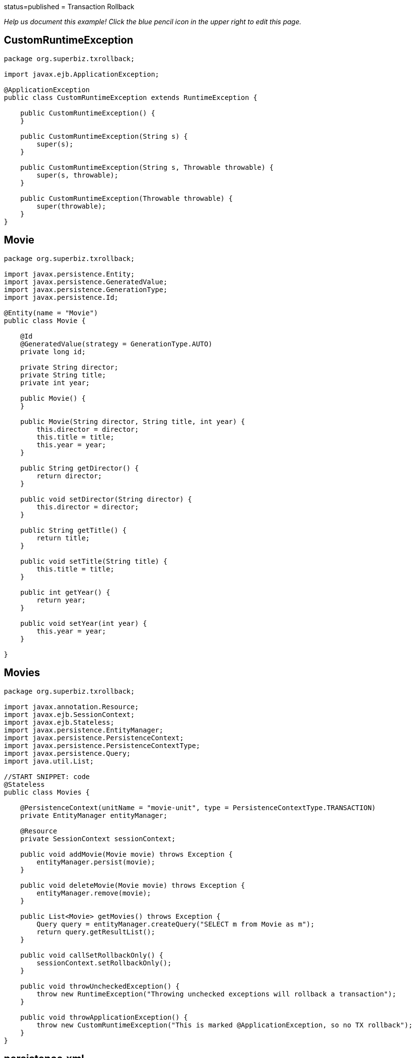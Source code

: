 :index-group: Transactions :jbake-type: page :jbake-status:
status=published = Transaction Rollback

_Help us document this example! Click the blue pencil icon in the upper
right to edit this page._

== CustomRuntimeException

....
package org.superbiz.txrollback;

import javax.ejb.ApplicationException;

@ApplicationException
public class CustomRuntimeException extends RuntimeException {

    public CustomRuntimeException() {
    }

    public CustomRuntimeException(String s) {
        super(s);
    }

    public CustomRuntimeException(String s, Throwable throwable) {
        super(s, throwable);
    }

    public CustomRuntimeException(Throwable throwable) {
        super(throwable);
    }
}
....

== Movie

....
package org.superbiz.txrollback;

import javax.persistence.Entity;
import javax.persistence.GeneratedValue;
import javax.persistence.GenerationType;
import javax.persistence.Id;

@Entity(name = "Movie")
public class Movie {

    @Id
    @GeneratedValue(strategy = GenerationType.AUTO)
    private long id;

    private String director;
    private String title;
    private int year;

    public Movie() {
    }

    public Movie(String director, String title, int year) {
        this.director = director;
        this.title = title;
        this.year = year;
    }

    public String getDirector() {
        return director;
    }

    public void setDirector(String director) {
        this.director = director;
    }

    public String getTitle() {
        return title;
    }

    public void setTitle(String title) {
        this.title = title;
    }

    public int getYear() {
        return year;
    }

    public void setYear(int year) {
        this.year = year;
    }

}
....

== Movies

....
package org.superbiz.txrollback;

import javax.annotation.Resource;
import javax.ejb.SessionContext;
import javax.ejb.Stateless;
import javax.persistence.EntityManager;
import javax.persistence.PersistenceContext;
import javax.persistence.PersistenceContextType;
import javax.persistence.Query;
import java.util.List;

//START SNIPPET: code
@Stateless
public class Movies {

    @PersistenceContext(unitName = "movie-unit", type = PersistenceContextType.TRANSACTION)
    private EntityManager entityManager;

    @Resource
    private SessionContext sessionContext;

    public void addMovie(Movie movie) throws Exception {
        entityManager.persist(movie);
    }

    public void deleteMovie(Movie movie) throws Exception {
        entityManager.remove(movie);
    }

    public List<Movie> getMovies() throws Exception {
        Query query = entityManager.createQuery("SELECT m from Movie as m");
        return query.getResultList();
    }

    public void callSetRollbackOnly() {
        sessionContext.setRollbackOnly();
    }

    public void throwUncheckedException() {
        throw new RuntimeException("Throwing unchecked exceptions will rollback a transaction");
    }

    public void throwApplicationException() {
        throw new CustomRuntimeException("This is marked @ApplicationException, so no TX rollback");
    }
}
....

== persistence.xml

....
<persistence xmlns="http://java.sun.com/xml/ns/persistence" version="1.0">

  <persistence-unit name="movie-unit">
    <jta-data-source>movieDatabase</jta-data-source>
    <non-jta-data-source>movieDatabaseUnmanaged</non-jta-data-source>
    <class>org.superbiz.testinjection.MoviesTest.Movie</class>

    <properties>
      <property name="openjpa.jdbc.SynchronizeMappings" value="buildSchema(ForeignKeys=true)"/>
    </properties>
  </persistence-unit>
</persistence>
....

== MoviesTest

....
package org.superbiz.txrollback;

import junit.framework.TestCase;

import javax.annotation.Resource;
import javax.ejb.EJB;
import javax.ejb.embeddable.EJBContainer;
import javax.persistence.EntityManager;
import javax.persistence.PersistenceContext;
import javax.transaction.RollbackException;
import javax.transaction.UserTransaction;
import java.util.List;
import java.util.Properties;

//START SNIPPET: code
public class MoviesTest extends TestCase {

    @EJB
    private Movies movies;

    @Resource
    private UserTransaction userTransaction;

    @PersistenceContext
    private EntityManager entityManager;

    private EJBContainer ejbContainer;

    public void setUp() throws Exception {
        Properties p = new Properties();
        p.put("movieDatabase", "new://Resource?type=DataSource");
        p.put("movieDatabase.JdbcDriver", "org.hsqldb.jdbcDriver");
        p.put("movieDatabase.JdbcUrl", "jdbc:hsqldb:mem:moviedb" + System.currentTimeMillis());

        ejbContainer = EJBContainer.createEJBContainer(p);
        ejbContainer.getContext().bind("inject", this);
    }

    @Override
    protected void tearDown() throws Exception {
        ejbContainer.close();
    }

    /**
     * Standard successful transaction scenario.  The data created inside
     * the transaction is visible after the transaction completes.
     * <p/>
     * Note that UserTransaction is only usable by Bean-Managed Transaction
     * beans, which can be specified with @TransactionManagement(BEAN)
     */
    public void testCommit() throws Exception {

        userTransaction.begin();

        try {
            entityManager.persist(new Movie("Quentin Tarantino", "Reservoir Dogs", 1992));
            entityManager.persist(new Movie("Joel Coen", "Fargo", 1996));
            entityManager.persist(new Movie("Joel Coen", "The Big Lebowski", 1998));

            List<Movie> list = movies.getMovies();
            assertEquals("List.size()", 3, list.size());
        } finally {
            userTransaction.commit();
        }

        // Transaction was committed
        List<Movie> list = movies.getMovies();
        assertEquals("List.size()", 3, list.size());
    }

    /**
     * Standard transaction rollback scenario.  The data created inside
     * the transaction is not visible after the transaction completes.
     */
    public void testUserTransactionRollback() throws Exception {

        userTransaction.begin();

        try {
            entityManager.persist(new Movie("Quentin Tarantino", "Reservoir Dogs", 1992));
            entityManager.persist(new Movie("Joel Coen", "Fargo", 1996));
            entityManager.persist(new Movie("Joel Coen", "The Big Lebowski", 1998));

            List<Movie> list = movies.getMovies();
            assertEquals("List.size()", 3, list.size());
        } finally {
            userTransaction.rollback();
        }

        // Transaction was rolled back
        List<Movie> list = movies.getMovies();
        assertEquals("List.size()", 0, list.size());
    }

    /**
     * Transaction is marked for rollback inside the bean via
     * calling the javax.ejb.SessionContext.setRollbackOnly() method
     * <p/>
     * This is the cleanest way to make a transaction rollback.
     */
    public void testMarkedRollback() throws Exception {

        userTransaction.begin();

        try {
            entityManager.persist(new Movie("Quentin Tarantino", "Reservoir Dogs", 1992));
            entityManager.persist(new Movie("Joel Coen", "Fargo", 1996));
            entityManager.persist(new Movie("Joel Coen", "The Big Lebowski", 1998));

            List<Movie> list = movies.getMovies();
            assertEquals("List.size()", 3, list.size());

            movies.callSetRollbackOnly();
        } finally {
            try {
                userTransaction.commit();
                fail("A RollbackException should have been thrown");
            } catch (RollbackException e) {
                // Pass
            }
        }

        // Transaction was rolled back
        List<Movie> list = movies.getMovies();
        assertEquals("List.size()", 0, list.size());
    }

    /**
     * Throwing an unchecked exception from a bean will cause
     * the container to call setRollbackOnly() and discard the
     * bean instance from further use without calling any @PreDestroy
     * methods on the bean instance.
     */
    public void testExceptionBasedRollback() throws Exception {

        userTransaction.begin();

        try {
            entityManager.persist(new Movie("Quentin Tarantino", "Reservoir Dogs", 1992));
            entityManager.persist(new Movie("Joel Coen", "Fargo", 1996));
            entityManager.persist(new Movie("Joel Coen", "The Big Lebowski", 1998));

            List<Movie> list = movies.getMovies();
            assertEquals("List.size()", 3, list.size());

            try {
                movies.throwUncheckedException();
            } catch (RuntimeException e) {
                // Good, this will cause the tx to rollback
            }
        } finally {
            try {
                userTransaction.commit();
                fail("A RollbackException should have been thrown");
            } catch (RollbackException e) {
                // Pass
            }
        }

        // Transaction was rolled back
        List<Movie> list = movies.getMovies();
        assertEquals("List.size()", 0, list.size());
    }

    /**
     * It is still possible to throw unchecked (runtime) exceptions
     * without dooming the transaction by marking the exception
     * with the @ApplicationException annotation or in the ejb-jar.xml
     * deployment descriptor via the <application-exception> tag
     */
    public void testCommit2() throws Exception {

        userTransaction.begin();

        try {
            entityManager.persist(new Movie("Quentin Tarantino", "Reservoir Dogs", 1992));
            entityManager.persist(new Movie("Joel Coen", "Fargo", 1996));
            entityManager.persist(new Movie("Joel Coen", "The Big Lebowski", 1998));

            List<Movie> list = movies.getMovies();
            assertEquals("List.size()", 3, list.size());

            try {
                movies.throwApplicationException();
            } catch (RuntimeException e) {
                // This will *not* cause the tx to rollback
                // because it is marked as an @ApplicationException
            }
        } finally {
            userTransaction.commit();
        }

        // Transaction was committed
        List<Movie> list = movies.getMovies();
        assertEquals("List.size()", 3, list.size());
    }
}
....

== Running

....
-------------------------------------------------------
 T E S T S
-------------------------------------------------------
Running org.superbiz.txrollback.MoviesTest
Apache OpenEJB 4.0.0-beta-1    build: 20111002-04:06
http://tomee.apache.org/
INFO - openejb.home = /Users/dblevins/examples/transaction-rollback
INFO - openejb.base = /Users/dblevins/examples/transaction-rollback
INFO - Using 'javax.ejb.embeddable.EJBContainer=true'
INFO - Configuring Service(id=Default Security Service, type=SecurityService, provider-id=Default Security Service)
INFO - Configuring Service(id=Default Transaction Manager, type=TransactionManager, provider-id=Default Transaction Manager)
INFO - Configuring Service(id=movieDatabase, type=Resource, provider-id=Default JDBC Database)
INFO - Found EjbModule in classpath: /Users/dblevins/examples/transaction-rollback/target/classes
INFO - Beginning load: /Users/dblevins/examples/transaction-rollback/target/classes
INFO - Configuring enterprise application: /Users/dblevins/examples/transaction-rollback
WARN - Method 'lookup' is not available for 'javax.annotation.Resource'. Probably using an older Runtime.
INFO - Configuring Service(id=Default Stateless Container, type=Container, provider-id=Default Stateless Container)
INFO - Auto-creating a container for bean Movies: Container(type=STATELESS, id=Default Stateless Container)
INFO - Configuring Service(id=Default Managed Container, type=Container, provider-id=Default Managed Container)
INFO - Auto-creating a container for bean org.superbiz.txrollback.MoviesTest: Container(type=MANAGED, id=Default Managed Container)
INFO - Configuring PersistenceUnit(name=movie-unit)
INFO - Auto-creating a Resource with id 'movieDatabaseNonJta' of type 'DataSource for 'movie-unit'.
INFO - Configuring Service(id=movieDatabaseNonJta, type=Resource, provider-id=movieDatabase)
INFO - Adjusting PersistenceUnit movie-unit <non-jta-data-source> to Resource ID 'movieDatabaseNonJta' from 'movieDatabaseUnmanaged'
INFO - Enterprise application "/Users/dblevins/examples/transaction-rollback" loaded.
INFO - Assembling app: /Users/dblevins/examples/transaction-rollback
INFO - PersistenceUnit(name=movie-unit, provider=org.apache.openjpa.persistence.PersistenceProviderImpl) - provider time 412ms
INFO - Jndi(name="java:global/transaction-rollback/Movies!org.superbiz.txrollback.Movies")
INFO - Jndi(name="java:global/transaction-rollback/Movies")
INFO - Jndi(name="java:global/EjbModule1718375554/org.superbiz.txrollback.MoviesTest!org.superbiz.txrollback.MoviesTest")
INFO - Jndi(name="java:global/EjbModule1718375554/org.superbiz.txrollback.MoviesTest")
INFO - Created Ejb(deployment-id=Movies, ejb-name=Movies, container=Default Stateless Container)
INFO - Created Ejb(deployment-id=org.superbiz.txrollback.MoviesTest, ejb-name=org.superbiz.txrollback.MoviesTest, container=Default Managed Container)
INFO - Started Ejb(deployment-id=Movies, ejb-name=Movies, container=Default Stateless Container)
INFO - Started Ejb(deployment-id=org.superbiz.txrollback.MoviesTest, ejb-name=org.superbiz.txrollback.MoviesTest, container=Default Managed Container)
INFO - Deployed Application(path=/Users/dblevins/examples/transaction-rollback)
WARN - The class "org.superbiz.testinjection.MoviesTest.Movie" listed in the openjpa.MetaDataFactory configuration property could not be loaded by sun.misc.Launcher$AppClassLoader@39172e08; ignoring.
WARN - The class "org.superbiz.testinjection.MoviesTest.Movie" listed in the openjpa.MetaDataFactory configuration property could not be loaded by sun.misc.Launcher$AppClassLoader@39172e08; ignoring.
WARN - The class "org.superbiz.testinjection.MoviesTest.Movie" listed in the openjpa.MetaDataFactory configuration property could not be loaded by sun.misc.Launcher$AppClassLoader@39172e08; ignoring.
INFO - Undeploying app: /Users/dblevins/examples/transaction-rollback
INFO - Closing DataSource: movieDatabase
INFO - Closing DataSource: movieDatabaseNonJta
Apache OpenEJB 4.0.0-beta-1    build: 20111002-04:06
http://tomee.apache.org/
INFO - openejb.home = /Users/dblevins/examples/transaction-rollback
INFO - openejb.base = /Users/dblevins/examples/transaction-rollback
INFO - Using 'javax.ejb.embeddable.EJBContainer=true'
INFO - Configuring Service(id=Default Security Service, type=SecurityService, provider-id=Default Security Service)
INFO - Configuring Service(id=Default Transaction Manager, type=TransactionManager, provider-id=Default Transaction Manager)
INFO - Configuring Service(id=movieDatabase, type=Resource, provider-id=Default JDBC Database)
INFO - Found EjbModule in classpath: /Users/dblevins/examples/transaction-rollback/target/classes
INFO - Beginning load: /Users/dblevins/examples/transaction-rollback/target/classes
INFO - Configuring enterprise application: /Users/dblevins/examples/transaction-rollback
INFO - Configuring Service(id=Default Stateless Container, type=Container, provider-id=Default Stateless Container)
INFO - Auto-creating a container for bean Movies: Container(type=STATELESS, id=Default Stateless Container)
INFO - Configuring Service(id=Default Managed Container, type=Container, provider-id=Default Managed Container)
INFO - Auto-creating a container for bean org.superbiz.txrollback.MoviesTest: Container(type=MANAGED, id=Default Managed Container)
INFO - Configuring PersistenceUnit(name=movie-unit)
INFO - Auto-creating a Resource with id 'movieDatabaseNonJta' of type 'DataSource for 'movie-unit'.
INFO - Configuring Service(id=movieDatabaseNonJta, type=Resource, provider-id=movieDatabase)
INFO - Adjusting PersistenceUnit movie-unit <non-jta-data-source> to Resource ID 'movieDatabaseNonJta' from 'movieDatabaseUnmanaged'
INFO - Enterprise application "/Users/dblevins/examples/transaction-rollback" loaded.
INFO - Assembling app: /Users/dblevins/examples/transaction-rollback
INFO - PersistenceUnit(name=movie-unit, provider=org.apache.openjpa.persistence.PersistenceProviderImpl) - provider time 5ms
INFO - Jndi(name="java:global/transaction-rollback/Movies!org.superbiz.txrollback.Movies")
INFO - Jndi(name="java:global/transaction-rollback/Movies")
INFO - Jndi(name="java:global/EjbModule935567559/org.superbiz.txrollback.MoviesTest!org.superbiz.txrollback.MoviesTest")
INFO - Jndi(name="java:global/EjbModule935567559/org.superbiz.txrollback.MoviesTest")
INFO - Created Ejb(deployment-id=Movies, ejb-name=Movies, container=Default Stateless Container)
INFO - Created Ejb(deployment-id=org.superbiz.txrollback.MoviesTest, ejb-name=org.superbiz.txrollback.MoviesTest, container=Default Managed Container)
INFO - Started Ejb(deployment-id=Movies, ejb-name=Movies, container=Default Stateless Container)
INFO - Started Ejb(deployment-id=org.superbiz.txrollback.MoviesTest, ejb-name=org.superbiz.txrollback.MoviesTest, container=Default Managed Container)
INFO - Deployed Application(path=/Users/dblevins/examples/transaction-rollback)
WARN - The class "org.superbiz.testinjection.MoviesTest.Movie" listed in the openjpa.MetaDataFactory configuration property could not be loaded by sun.misc.Launcher$AppClassLoader@39172e08; ignoring.
WARN - The class "org.superbiz.testinjection.MoviesTest.Movie" listed in the openjpa.MetaDataFactory configuration property could not be loaded by sun.misc.Launcher$AppClassLoader@39172e08; ignoring.
WARN - The class "org.superbiz.testinjection.MoviesTest.Movie" listed in the openjpa.MetaDataFactory configuration property could not be loaded by sun.misc.Launcher$AppClassLoader@39172e08; ignoring.
INFO - Undeploying app: /Users/dblevins/examples/transaction-rollback
INFO - Closing DataSource: movieDatabase
INFO - Closing DataSource: movieDatabaseNonJta
Apache OpenEJB 4.0.0-beta-1    build: 20111002-04:06
http://tomee.apache.org/
INFO - openejb.home = /Users/dblevins/examples/transaction-rollback
INFO - openejb.base = /Users/dblevins/examples/transaction-rollback
INFO - Using 'javax.ejb.embeddable.EJBContainer=true'
INFO - Configuring Service(id=Default Security Service, type=SecurityService, provider-id=Default Security Service)
INFO - Configuring Service(id=Default Transaction Manager, type=TransactionManager, provider-id=Default Transaction Manager)
INFO - Configuring Service(id=movieDatabase, type=Resource, provider-id=Default JDBC Database)
INFO - Found EjbModule in classpath: /Users/dblevins/examples/transaction-rollback/target/classes
INFO - Beginning load: /Users/dblevins/examples/transaction-rollback/target/classes
INFO - Configuring enterprise application: /Users/dblevins/examples/transaction-rollback
INFO - Configuring Service(id=Default Stateless Container, type=Container, provider-id=Default Stateless Container)
INFO - Auto-creating a container for bean Movies: Container(type=STATELESS, id=Default Stateless Container)
INFO - Configuring Service(id=Default Managed Container, type=Container, provider-id=Default Managed Container)
INFO - Auto-creating a container for bean org.superbiz.txrollback.MoviesTest: Container(type=MANAGED, id=Default Managed Container)
INFO - Configuring PersistenceUnit(name=movie-unit)
INFO - Auto-creating a Resource with id 'movieDatabaseNonJta' of type 'DataSource for 'movie-unit'.
INFO - Configuring Service(id=movieDatabaseNonJta, type=Resource, provider-id=movieDatabase)
INFO - Adjusting PersistenceUnit movie-unit <non-jta-data-source> to Resource ID 'movieDatabaseNonJta' from 'movieDatabaseUnmanaged'
INFO - Enterprise application "/Users/dblevins/examples/transaction-rollback" loaded.
INFO - Assembling app: /Users/dblevins/examples/transaction-rollback
INFO - PersistenceUnit(name=movie-unit, provider=org.apache.openjpa.persistence.PersistenceProviderImpl) - provider time 5ms
INFO - Jndi(name="java:global/transaction-rollback/Movies!org.superbiz.txrollback.Movies")
INFO - Jndi(name="java:global/transaction-rollback/Movies")
INFO - Jndi(name="java:global/EjbModule1961109485/org.superbiz.txrollback.MoviesTest!org.superbiz.txrollback.MoviesTest")
INFO - Jndi(name="java:global/EjbModule1961109485/org.superbiz.txrollback.MoviesTest")
INFO - Created Ejb(deployment-id=Movies, ejb-name=Movies, container=Default Stateless Container)
INFO - Created Ejb(deployment-id=org.superbiz.txrollback.MoviesTest, ejb-name=org.superbiz.txrollback.MoviesTest, container=Default Managed Container)
INFO - Started Ejb(deployment-id=Movies, ejb-name=Movies, container=Default Stateless Container)
INFO - Started Ejb(deployment-id=org.superbiz.txrollback.MoviesTest, ejb-name=org.superbiz.txrollback.MoviesTest, container=Default Managed Container)
INFO - Deployed Application(path=/Users/dblevins/examples/transaction-rollback)
WARN - The class "org.superbiz.testinjection.MoviesTest.Movie" listed in the openjpa.MetaDataFactory configuration property could not be loaded by sun.misc.Launcher$AppClassLoader@39172e08; ignoring.
WARN - The class "org.superbiz.testinjection.MoviesTest.Movie" listed in the openjpa.MetaDataFactory configuration property could not be loaded by sun.misc.Launcher$AppClassLoader@39172e08; ignoring.
WARN - The class "org.superbiz.testinjection.MoviesTest.Movie" listed in the openjpa.MetaDataFactory configuration property could not be loaded by sun.misc.Launcher$AppClassLoader@39172e08; ignoring.
INFO - Undeploying app: /Users/dblevins/examples/transaction-rollback
INFO - Closing DataSource: movieDatabase
INFO - Closing DataSource: movieDatabaseNonJta
Apache OpenEJB 4.0.0-beta-1    build: 20111002-04:06
http://tomee.apache.org/
INFO - openejb.home = /Users/dblevins/examples/transaction-rollback
INFO - openejb.base = /Users/dblevins/examples/transaction-rollback
INFO - Using 'javax.ejb.embeddable.EJBContainer=true'
INFO - Configuring Service(id=Default Security Service, type=SecurityService, provider-id=Default Security Service)
INFO - Configuring Service(id=Default Transaction Manager, type=TransactionManager, provider-id=Default Transaction Manager)
INFO - Configuring Service(id=movieDatabase, type=Resource, provider-id=Default JDBC Database)
INFO - Found EjbModule in classpath: /Users/dblevins/examples/transaction-rollback/target/classes
INFO - Beginning load: /Users/dblevins/examples/transaction-rollback/target/classes
INFO - Configuring enterprise application: /Users/dblevins/examples/transaction-rollback
INFO - Configuring Service(id=Default Stateless Container, type=Container, provider-id=Default Stateless Container)
INFO - Auto-creating a container for bean Movies: Container(type=STATELESS, id=Default Stateless Container)
INFO - Configuring Service(id=Default Managed Container, type=Container, provider-id=Default Managed Container)
INFO - Auto-creating a container for bean org.superbiz.txrollback.MoviesTest: Container(type=MANAGED, id=Default Managed Container)
INFO - Configuring PersistenceUnit(name=movie-unit)
INFO - Auto-creating a Resource with id 'movieDatabaseNonJta' of type 'DataSource for 'movie-unit'.
INFO - Configuring Service(id=movieDatabaseNonJta, type=Resource, provider-id=movieDatabase)
INFO - Adjusting PersistenceUnit movie-unit <non-jta-data-source> to Resource ID 'movieDatabaseNonJta' from 'movieDatabaseUnmanaged'
INFO - Enterprise application "/Users/dblevins/examples/transaction-rollback" loaded.
INFO - Assembling app: /Users/dblevins/examples/transaction-rollback
INFO - PersistenceUnit(name=movie-unit, provider=org.apache.openjpa.persistence.PersistenceProviderImpl) - provider time 5ms
INFO - Jndi(name="java:global/transaction-rollback/Movies!org.superbiz.txrollback.Movies")
INFO - Jndi(name="java:global/transaction-rollback/Movies")
INFO - Jndi(name="java:global/EjbModule419651577/org.superbiz.txrollback.MoviesTest!org.superbiz.txrollback.MoviesTest")
INFO - Jndi(name="java:global/EjbModule419651577/org.superbiz.txrollback.MoviesTest")
INFO - Created Ejb(deployment-id=Movies, ejb-name=Movies, container=Default Stateless Container)
INFO - Created Ejb(deployment-id=org.superbiz.txrollback.MoviesTest, ejb-name=org.superbiz.txrollback.MoviesTest, container=Default Managed Container)
INFO - Started Ejb(deployment-id=Movies, ejb-name=Movies, container=Default Stateless Container)
INFO - Started Ejb(deployment-id=org.superbiz.txrollback.MoviesTest, ejb-name=org.superbiz.txrollback.MoviesTest, container=Default Managed Container)
INFO - Deployed Application(path=/Users/dblevins/examples/transaction-rollback)
WARN - The class "org.superbiz.testinjection.MoviesTest.Movie" listed in the openjpa.MetaDataFactory configuration property could not be loaded by sun.misc.Launcher$AppClassLoader@39172e08; ignoring.
WARN - The class "org.superbiz.testinjection.MoviesTest.Movie" listed in the openjpa.MetaDataFactory configuration property could not be loaded by sun.misc.Launcher$AppClassLoader@39172e08; ignoring.
WARN - The class "org.superbiz.testinjection.MoviesTest.Movie" listed in the openjpa.MetaDataFactory configuration property could not be loaded by sun.misc.Launcher$AppClassLoader@39172e08; ignoring.
INFO - Undeploying app: /Users/dblevins/examples/transaction-rollback
INFO - Closing DataSource: movieDatabase
INFO - Closing DataSource: movieDatabaseNonJta
Apache OpenEJB 4.0.0-beta-1    build: 20111002-04:06
http://tomee.apache.org/
INFO - openejb.home = /Users/dblevins/examples/transaction-rollback
INFO - openejb.base = /Users/dblevins/examples/transaction-rollback
INFO - Using 'javax.ejb.embeddable.EJBContainer=true'
INFO - Configuring Service(id=Default Security Service, type=SecurityService, provider-id=Default Security Service)
INFO - Configuring Service(id=Default Transaction Manager, type=TransactionManager, provider-id=Default Transaction Manager)
INFO - Configuring Service(id=movieDatabase, type=Resource, provider-id=Default JDBC Database)
INFO - Found EjbModule in classpath: /Users/dblevins/examples/transaction-rollback/target/classes
INFO - Beginning load: /Users/dblevins/examples/transaction-rollback/target/classes
INFO - Configuring enterprise application: /Users/dblevins/examples/transaction-rollback
INFO - Configuring Service(id=Default Stateless Container, type=Container, provider-id=Default Stateless Container)
INFO - Auto-creating a container for bean Movies: Container(type=STATELESS, id=Default Stateless Container)
INFO - Configuring Service(id=Default Managed Container, type=Container, provider-id=Default Managed Container)
INFO - Auto-creating a container for bean org.superbiz.txrollback.MoviesTest: Container(type=MANAGED, id=Default Managed Container)
INFO - Configuring PersistenceUnit(name=movie-unit)
INFO - Auto-creating a Resource with id 'movieDatabaseNonJta' of type 'DataSource for 'movie-unit'.
INFO - Configuring Service(id=movieDatabaseNonJta, type=Resource, provider-id=movieDatabase)
INFO - Adjusting PersistenceUnit movie-unit <non-jta-data-source> to Resource ID 'movieDatabaseNonJta' from 'movieDatabaseUnmanaged'
INFO - Enterprise application "/Users/dblevins/examples/transaction-rollback" loaded.
INFO - Assembling app: /Users/dblevins/examples/transaction-rollback
INFO - PersistenceUnit(name=movie-unit, provider=org.apache.openjpa.persistence.PersistenceProviderImpl) - provider time 4ms
INFO - Jndi(name="java:global/transaction-rollback/Movies!org.superbiz.txrollback.Movies")
INFO - Jndi(name="java:global/transaction-rollback/Movies")
INFO - Jndi(name="java:global/EjbModule15169271/org.superbiz.txrollback.MoviesTest!org.superbiz.txrollback.MoviesTest")
INFO - Jndi(name="java:global/EjbModule15169271/org.superbiz.txrollback.MoviesTest")
INFO - Created Ejb(deployment-id=Movies, ejb-name=Movies, container=Default Stateless Container)
INFO - Created Ejb(deployment-id=org.superbiz.txrollback.MoviesTest, ejb-name=org.superbiz.txrollback.MoviesTest, container=Default Managed Container)
INFO - Started Ejb(deployment-id=Movies, ejb-name=Movies, container=Default Stateless Container)
INFO - Started Ejb(deployment-id=org.superbiz.txrollback.MoviesTest, ejb-name=org.superbiz.txrollback.MoviesTest, container=Default Managed Container)
INFO - Deployed Application(path=/Users/dblevins/examples/transaction-rollback)
WARN - The class "org.superbiz.testinjection.MoviesTest.Movie" listed in the openjpa.MetaDataFactory configuration property could not be loaded by sun.misc.Launcher$AppClassLoader@39172e08; ignoring.
WARN - The class "org.superbiz.testinjection.MoviesTest.Movie" listed in the openjpa.MetaDataFactory configuration property could not be loaded by sun.misc.Launcher$AppClassLoader@39172e08; ignoring.
WARN - The class "org.superbiz.testinjection.MoviesTest.Movie" listed in the openjpa.MetaDataFactory configuration property could not be loaded by sun.misc.Launcher$AppClassLoader@39172e08; ignoring.
INFO - Undeploying app: /Users/dblevins/examples/transaction-rollback
INFO - Closing DataSource: movieDatabase
INFO - Closing DataSource: movieDatabaseNonJta
Tests run: 5, Failures: 0, Errors: 0, Skipped: 0, Time elapsed: 3.586 sec

Results :

Tests run: 5, Failures: 0, Errors: 0, Skipped: 0
....
